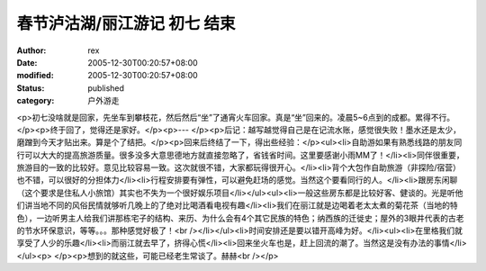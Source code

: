 
春节泸沽湖/丽江游记 初七 结束
################################


:author: rex
:date: 2005-12-30T00:20:57+08:00
:modified: 2005-12-30T00:20:57+08:00
:status: published
:category: 户外游走


<p>初七没啥就是回家，先坐车到攀枝花，然后然后“坐”了通宵火车回家。真是“坐”回来的。凌晨5~6点到的成都。累得不行。</p><p>终于回了，觉得还是家好。</p><p>--- </p><p>后记：越写越觉得自己是在记流水账，感觉很失败！墨水还是太少，磨蹭到今天才贴出来。算是个了结把。</p><p>回来后终结了一下，得出些经验：</p><ul><li>自助游如果有熟悉线路的朋友同行可以大大的提高旅游质量。很多没多大意思德地方就直接忽略了，省钱省时间。这里要感谢小雨MM了！</li><li>同伴很重要，旅游目的一致的比较好。意见比较容易一致。这次就很不错，大家都玩得很开心。</li><li>背个大包作自助旅游（非探险/宿营）也不错，可以很好的分担体力</li><li>行程安排要有弹性，可以避免赶场的感觉。当然这个要看同行的人。</li><li>跟房东闲聊（这个要求是住私人小旅馆）其实也不失为一个很好娱乐项目</li></ul><ul><li>一般这些房东都是比较好客、健谈的。光是听他们讲当地不同的风俗民情就够听几晚上的了绝对比喝酒看电视有趣</li><li>我们在丽江就是边喝着老太太煮的菊花茶（当地的特色），一边听男主人给我们讲那栋宅子的结构、来历、为什么会有4个其它民族的特色；纳西族的迁徙史；屋外的3眼井代表的古老的节水环保意识，等等。。。那种感觉好极了！<br /></li></ul><li>时间安排还是要以错开高峰为好。</li><ul><li>在里格我们就享受了人少的乐趣</li><li>而丽江就去早了，挤得心慌</li><li>回来坐火车也是，赶上回流的潮了。当然这是没有办法的事情</li></ul><p> </p><p>想到的就这些，可能已经老生常谈了。赫赫<br /></p>
